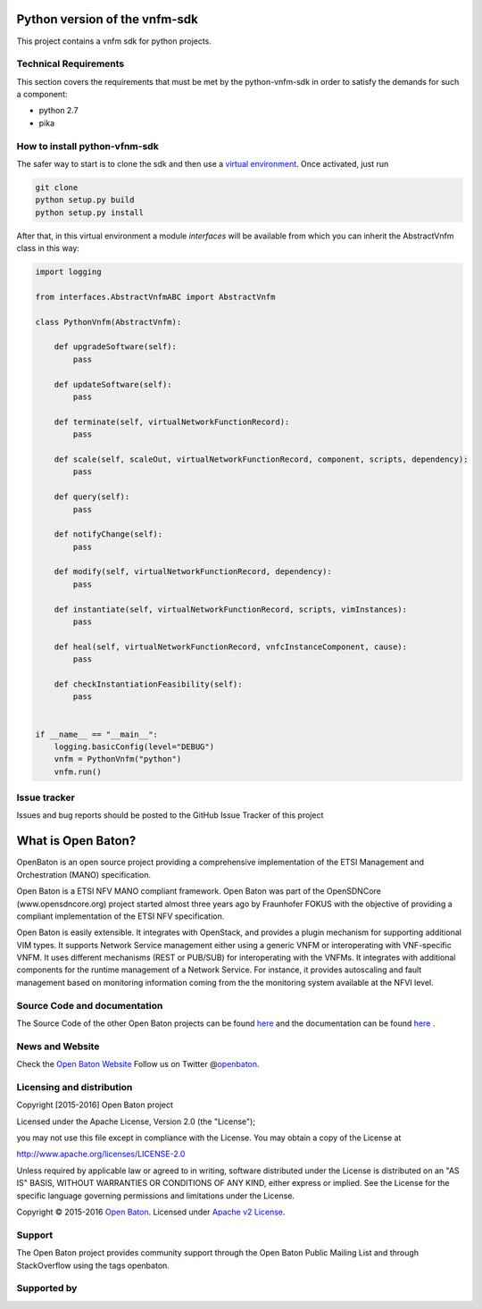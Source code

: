 Python version of the vnfm-sdk
==============================

This project contains a vnfm sdk for python projects.

Technical Requirements
----------------------

This section covers the requirements that must be met by the
python-vnfm-sdk in order to satisfy the demands for such a component:

-  python 2.7
-  pika

How to install python-vfnm-sdk
------------------------------

The safer way to start is to clone the sdk and then use a `virtual environment <https://virtualenv.pypa.io/en/stable/>`__. Once activated, just run

.. code:: bash
 
   git clone 
   python setup.py build  
   python setup.py install

After that, in this virtual environment a module *interfaces* will be
available from which you can inherit the AbstractVnfm class in this way:

.. code:: python

    import logging

    from interfaces.AbstractVnfmABC import AbstractVnfm

    class PythonVnfm(AbstractVnfm):

        def upgradeSoftware(self):
            pass

        def updateSoftware(self):
            pass

        def terminate(self, virtualNetworkFunctionRecord):
            pass

        def scale(self, scaleOut, virtualNetworkFunctionRecord, component, scripts, dependency):
            pass

        def query(self):
            pass

        def notifyChange(self):
            pass

        def modify(self, virtualNetworkFunctionRecord, dependency):
            pass

        def instantiate(self, virtualNetworkFunctionRecord, scripts, vimInstances):
            pass

        def heal(self, virtualNetworkFunctionRecord, vnfcInstanceComponent, cause):
            pass

        def checkInstantiationFeasibility(self):
            pass


    if __name__ == "__main__":
        logging.basicConfig(level="DEBUG")
        vnfm = PythonVnfm("python")
        vnfm.run()

Issue tracker
-------------

Issues and bug reports should be posted to the GitHub Issue Tracker of
this project

What is Open Baton?
===================

OpenBaton is an open source project providing a comprehensive
implementation of the ETSI Management and Orchestration (MANO)
specification.

Open Baton is a ETSI NFV MANO compliant framework. Open Baton was part
of the OpenSDNCore (www.opensdncore.org) project started almost three
years ago by Fraunhofer FOKUS with the objective of providing a
compliant implementation of the ETSI NFV specification.

Open Baton is easily extensible. It integrates with OpenStack, and
provides a plugin mechanism for supporting additional VIM types. It
supports Network Service management either using a generic VNFM or
interoperating with VNF-specific VNFM. It uses different mechanisms
(REST or PUB/SUB) for interoperating with the VNFMs. It integrates with
additional components for the runtime management of a Network Service.
For instance, it provides autoscaling and fault management based on
monitoring information coming from the the monitoring system available
at the NFVI level.

Source Code and documentation
-----------------------------

The Source Code of the other Open Baton projects can be found
`here <http://github.org/openbaton>`__ and the documentation can be
found `here <http://openbaton.org/documentation>`__ .

News and Website
----------------

Check the `Open Baton Website <http://openbaton.org>`__ Follow us on
Twitter @\ `openbaton <https://twitter.com/openbaton>`__.

Licensing and distribution
--------------------------

Copyright [2015-2016] Open Baton project

Licensed under the Apache License, Version 2.0 (the "License");

you may not use this file except in compliance with the License. You may
obtain a copy of the License at

http://www.apache.org/licenses/LICENSE-2.0

Unless required by applicable law or agreed to in writing, software
distributed under the License is distributed on an "AS IS" BASIS,
WITHOUT WARRANTIES OR CONDITIONS OF ANY KIND, either express or implied.
See the License for the specific language governing permissions and
limitations under the License.

Copyright © 2015-2016 `Open Baton <http://openbaton.org>`__. Licensed
under `Apache v2
License <http://www.apache.org/licenses/LICENSE-2.0>`__.

Support
-------

The Open Baton project provides community support through the Open Baton
Public Mailing List and through StackOverflow using the tags openbaton.

Supported by
------------

.. image:: https://raw.githubusercontent.com/openbaton/openbaton.github.io/master/images/fokus.png
  :width: 250 px

.. image:: https://raw.githubusercontent.com/openbaton/openbaton.github.io/master/images/tu.png
   :width: 250 px